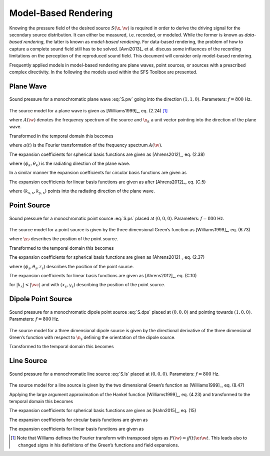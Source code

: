 .. _model-based-rendering:

Model-Based Rendering
---------------------

Knowing the pressure field of the desired source :math:`S(\x,\w)` is
required in order to derive the driving signal for the secondary source
distribution. It can either be measured, i.e. recorded, or modeled. While the
former is known as *data-based rendering*, the latter is known as *model-based
rendering*.  For data-based rendering, the problem of how to capture a complete
sound field still has to be solved. [Avni2013]_ et al. discuss some influences
of the recording limitations on the perception of the reproduced sound field.
This document will consider only model-based rendering.

Frequently applied models in model-based rendering are plane waves, point
sources, or sources with a prescribed complex directivity. In the following the
models used within the SFS Toolbox are presented.


.. _sec-plane-wave:

Plane Wave
~~~~~~~~~~

.. plot::
    :context: close-figs

    nk = sfs.util.direction_vector(np.radians(45))  # direction of plane wave
    xs = 0, 0, 0  # center of plane wave
    omega = 2 * np.pi * 800  # frequency
    grid = sfs.util.xyz_grid([-1.75, 1.75], [-1.75, 1.75], 0, spacing=0.02)
    p = sfs.mono.source.plane(omega, xs, nk, grid)
    sfs.plot.soundfield(p, grid);

.. _fig-plane-wave:

.. figure:: ../img/placeholder.png
    :align: center

    Sound pressure for a monochromatic plane wave :eq:`S.pw` going into the direction
    :math:`(1, 1, 0)`. Parameters: :math:`f = 800` Hz.

The source model for a plane wave is given as [Williams1999]_, eq. (2.24) [#F1]_

.. math::
    :label: S.pw

    S(\x,\w) = A(\w) \e{-\i\wc \scalarprod{\n_k}{\x}},

where :math:`A(\w)` denotes the frequency spectrum of the source and
:math:`\n_k` a unit vector pointing into the direction of the plane wave.

Transformed in the temporal domain this becomes

.. math::
    :label: s.pw

    s(\x,t) = a(t) * \dirac{t -\frac{\scalarprod{\n_k}{\x}}{c}},

where :math:`a(t)` is the Fourier transformation of the frequency spectrum
:math:`A(\w)`.

The expansion coefficients for spherical basis functions are given as
[Ahrens2012]_, eq. (2.38)

.. math::
    :label: plane-wave-spherical-coefficients

    \breve{S}_n^m(\theta_k,\phi_k,\w) = 4\pi\i^{-n}
        Y_n^{-m}(\theta_k,\phi_k),

where :math:`(\phi_k,\theta_k)` is the radiating direction of the plane wave.

In a similar manner the expansion coefficients for circular basis functions are
given as

.. math::
    :label: plane-wave-circular-coefficients

    \breve{S}_m(\phi_\text{s},\w) = \i^{-n}
        \Phi_{-m}(\phi_\text{s}).

The expansion coefficients for linear basis functions are given as after
[Ahrens2012]_, eq. (C.5)

.. math::
    :label: plane-wave-linear-coefficients

    \breve{S}(k_x,y,\w) = 2\pi\dirac{k_x-k_{x,\text{s}}}
        \chi(k_{y,\text{s}},y),

where :math:`(k_{x,\text{s}},k_{y,\text{s}})` points into the radiating
direction of the plane wave.


.. _sec-point-source:

Point Source
~~~~~~~~~~~~

.. plot::
    :context: close-figs

    xs = 0, 0, 0  # position of source
    omega = 2 * np.pi * 800  # frequency
    grid = sfs.util.xyz_grid([-1.75, 1.75], [-1.75, 1.75], 0, spacing=0.02)
    p = sfs.mono.source.point(omega, xs, [], grid)
    normalization = 4 * np.pi
    sfs.plot.soundfield(normalization * p, grid);

.. _fig-point-source:

.. figure:: ../img/placeholder.png
    :align: center

    Sound pressure for a monochromatic point source :eq:`S.ps` placed at :math:`(0, 0, 0)`.
    Parameters: :math:`f = 800` Hz.

The source model for a point source is given by the three dimensional Green’s
function as [Williams1999]_, eq. (6.73)

.. math::
    :label: S.ps

    S(\x,\w) = A(\w) \frac{1}{4\pi} \frac{\e{-\i
        \wc |\x-\xs|}}{|\x-\xs|},

where :math:`\xs` describes the position of the point source.

Transformed to the temporal domain this becomes

.. math::
    :label: s.ps

    s(\x,t) = a(t) * \frac{1}{4\pi} \frac{1}{|\x-\xs|}
        \dirac{t - \frac{|\x-\xs|}{c}}.

The expansion coefficients for spherical basis functions are given
as [Ahrens2012]_, eq. (2.37)

.. math::
    :label: point-source-spherical-coefficients

    \breve{S}_n^m(\theta_\text{s},\phi_\text{s},r_\text{s},\w) =
        -\i\wc
        \hankel{2}{n}{\wc r_\text{s}}
        Y_n^{-m}(\theta_\text{s},\phi_\text{s}),

where :math:`(\phi_\text{s},\theta_\text{s},r_\text{s})` describes the position
of the point source.

The expansion coefficients for linear basis functions are given as
[Ahrens2012]_, eq. (C.10)

.. math::
    :label: point-source-linear-coefficients

    \breve{S}(k_x,y,\w) =
        -\frac{\i}{4}
        \Hankel{2}{0}{\sqrt{(\tfrac{\w}{c})^2-k_x^2} \; |y-y_\text{s}|}
        \chi(-k_x,x_\text{s}),

for :math:`|k_x|<|\wc |` and with :math:`(x_\text{s},y_\text{s})`
describing the position of the point source.


.. _sec-dipole-point-source:

Dipole Point Source
~~~~~~~~~~~~~~~~~~~

.. plot::
    :context: close-figs

    xs = 0, 0, 0  # position of source
    ns = sfs.util.direction_vector(0)  # direction of source
    omega = 2 * np.pi * 800  # frequency
    grid = sfs.util.xyz_grid([-1.75, 1.75], [-1.75, 1.75], 0, spacing=0.02)
    p = sfs.mono.source.point_dipole(omega, xs, ns, grid)
    sfs.plot.soundfield(p, grid);

.. _fig-dipole-point-source:

.. figure:: ../img/placeholder.png
    :align: center

    Sound pressure for a monochromatic dipole point source :eq:`S.dps` placed at
    :math:`(0, 0, 0)` and pointing towards :math:`(1, 0, 0)`.  Parameters:
    :math:`f = 800` Hz.

The source model for a three dimensional dipole source is given by the
directional derivative of the three dimensional Green’s function with respect to
:math:`{\n_\text{s}}` defining the orientation of the dipole source.

.. math::
    :label: S.dps

    \begin{aligned}
        S(\x,\w) &= A(\w) \frac{1}{4\pi}
            \scalarprod{\nabla_{\xs} \frac{\e{-\i
            \wc |\x-\xs|}}{|\x-\xs|}}{\n_\text{s}} \\
        &=
            A(\w) \frac{1}{4\pi}
            \left( \frac{1}{|\x-\xs|} + \i\wc \right)
            \frac{\scalarprod{\x-\xs}{\n_\text{s}}}{|\x-\xs|^2}
            \e{-\i\wc |\x-\xs|}. \\
    \end{aligned}

Transformed to the temporal domain this becomes

.. math::
    :label: s.dps

    s(\x,t) = a(t) *
        \left( \frac{1}{|\x-\xs|} + {\mathcal{F}^{-1}\left\{
        \frac{\i\w}{c} \right\}} \right) *
        \frac{\scalarprod{\x-\xs}{\n_\text{s}}}{4\pi|\x-\xs|^2}
        \dirac{t - \frac{|\x-\xs|}{c}}.


.. _sec-line-source:

Line Source
~~~~~~~~~~~

.. plot::
    :context: close-figs

    xs = 0, 0, 0  # position of source
    omega = 2 * np.pi * 800  # frequency
    grid = sfs.util.xyz_grid([-1.75, 1.75], [-1.75, 1.75], 0, spacing=0.02)
    p = sfs.mono.source.line(omega, xs, None, grid)
    normalization = np.sqrt(8 * np.pi * omega / sfs.defs.c) * np.exp(1j * np.pi / 4)
    sfs.plot.soundfield(normalization * p, grid);

.. _fig-line-source:

.. figure:: ../img/placeholder.png
    :align: center

    Sound pressure for a monochromatic line source :eq:`S.ls` placed at :math:`(0, 0, 0)`.
    Parameters: :math:`f = 800` Hz.

The source model for a line source is given by the two dimensional Green’s
function as [Williams1999]_, eq. (8.47)

.. math::
    :label: S.ls

    S(\x,\w) = -A(\w) \frac{\i}{4} \Hankel{2}{0}{\wc |\x-\xs|}.

Applying the large argument approximation of the Hankel function
[Williams1999]_, eq. (4.23) and transformed to the temporal domain this becomes

.. math::
    :label: s.ls

    s(\x,t) = a(t) * \mathcal{F}^{-1}\left\{\sqrt{
        \frac{c}{\i\w}}\right\} * \sqrt{\frac{1}{8\pi}}
        \frac{1}{\sqrt{|\x-\xs|}}
        \dirac{t - \frac{|\x-\xs|}{c}}.

The expansion coefficients for spherical basis functions are given
as [Hahn2015]_, eq. (15)

.. math::
    :label: line-source-spherical-coefficients

    \breve{S}_n^m(\phi_\text{s},r_\text{s},\w) =
        -\pi \i^{m-n+1}
        \Hankel{2}{m}{\wc r_\text{s}}
        Y_n^{-m}(0,\phi_\text{s}).

The expansion coefficients for circular basis functions are given as

.. math::
    :label: line-source-circular-coefficients

    \breve{S}_m(\phi_\text{s},r_\text{s},\w) = -\frac{\i}{4}
        \Hankel{2}{m}{\wc r_\text{s}}
        \Phi_{-m}(\phi_\text{s}).

The expansion coefficients for linear basis functions are given as

.. math::
    :label: line-source-linear-coefficients

    \breve{S}(k_x,y_\text{s},\w) = -\frac{\i}{2}
        \frac{1}{\sqrt{(\wc )^2-k_x^2}}
        \chi(k_y,y_\text{s}).


.. [#F1] Note that Williams defines the Fourier transform with transposed signs as :math:`F(\w) = \int f(t) \e{\i\w t}`. This leads also to changed signs in his definitions of the Green’s functions and field expansions.

.. vim: filetype=rst spell:
